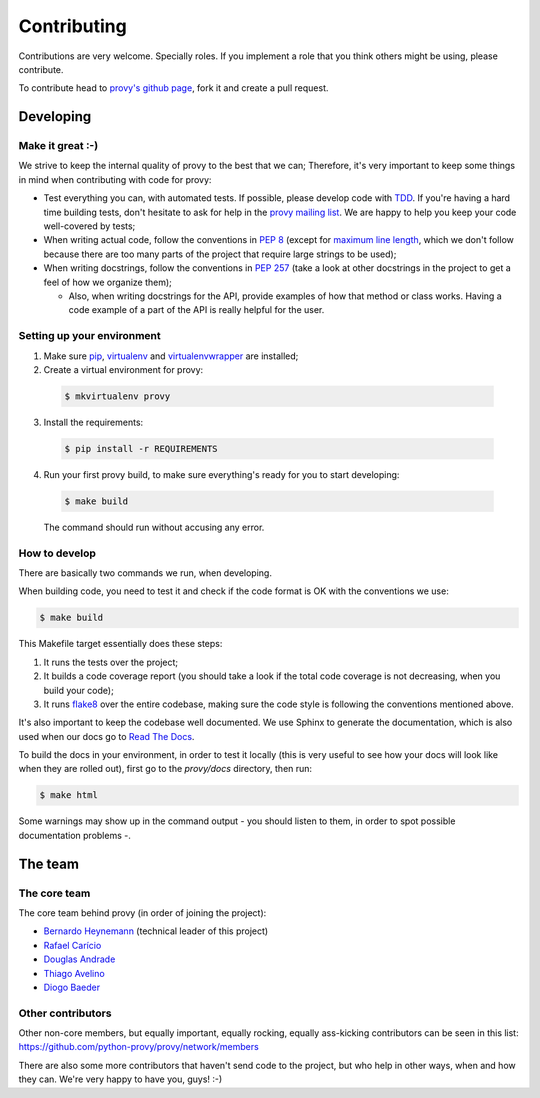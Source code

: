 Contributing
============

Contributions are very welcome. Specially roles. If you implement a role that you think others might be using, please contribute.

To contribute head to `provy's github page <https://github.com/python-provy/provy>`_, fork it and create a pull request.

Developing
----------

Make it great :-)
*****************

We strive to keep the internal quality of provy to the best that we can;
Therefore, it's very important to keep some things in mind when contributing with code for provy:

* Test everything you can, with automated tests. If possible, please develop code with `TDD <http://en.wikipedia.org/wiki/Test-driven_development>`_.
  If you're having a hard time building tests, don't hesitate to ask for help in the `provy mailing list <http://groups.google.com/group/provy>`_.
  We are happy to help you keep your code well-covered by tests;

* When writing actual code, follow the conventions in `PEP 8 <http://www.python.org/dev/peps/pep-0008/>`_
  (except for `maximum line length <http://www.python.org/dev/peps/pep-0008/#maximum-line-length>`_,
  which we don't follow because there are too many parts of the project that require large strings to be used);

* When writing docstrings, follow the conventions in `PEP 257 <http://www.python.org/dev/peps/pep-0257/>`_
  (take a look at other docstrings in the project to get a feel of how we organize them);

  - Also, when writing docstrings for the API, provide examples of how that method or class works.
    Having a code example of a part of the API is really helpful for the user.

Setting up your environment
***************************

1. Make sure `pip <http://www.pip-installer.org/>`_, `virtualenv <http://www.virtualenv.org/>`_ and `virtualenvwrapper <http://virtualenvwrapper.readthedocs.org/>`_ are installed;
2. Create a virtual environment for provy:

  .. code-block:: sh

      $ mkvirtualenv provy

3. Install the requirements:

  .. code-block:: sh

      $ pip install -r REQUIREMENTS

4. Run your first provy build, to make sure everything's ready for you to start developing:

  .. code-block:: sh

      $ make build

  The command should run without accusing any error.

How to develop
**************

There are basically two commands we run, when developing.

When building code, you need to test it and check if the code format is OK with the conventions we use:

.. code-block:: sh

    $ make build

This Makefile target essentially does these steps:

1. It runs the tests over the project;
2. It builds a code coverage report (you should take a look if the total code coverage is not decreasing, when you build your code);
3. It runs `flake8 <http://pypi.python.org/pypi/flake8/>`_ over the entire codebase, making sure the code style is following the conventions mentioned above.

It's also important to keep the codebase well documented. We use Sphinx to generate the documentation,
which is also used when our docs go to `Read The Docs <https://provy.readthedocs.org>`_.

To build the docs in your environment, in order to test it locally (this is very useful to see how your docs will look like when they are rolled out),
first go to the `provy/docs` directory, then run:

.. code-block:: sh

    $ make html

Some warnings may show up in the command output - you should listen to them, in order to spot possible documentation problems -.

The team
--------

The core team
*************

The core team behind provy (in order of joining the project):

* `Bernardo Heynemann <http://about.me/heynemann>`_ (technical leader of this project)
* `Rafael Carício <http://about.me/rafaelcaricio>`_
* `Douglas Andrade <https://github.com/dsarch>`_
* `Thiago Avelino <http://avelino.us/>`_
* `Diogo Baeder <http://diogobaeder.com.br/>`_

Other contributors
******************

Other non-core members, but equally important, equally rocking, equally ass-kicking contributors can be seen in this list:
https://github.com/python-provy/provy/network/members

There are also some more contributors that haven't send code to the project, but who help in other ways, when and how they can.
We're very happy to have you, guys! :-)